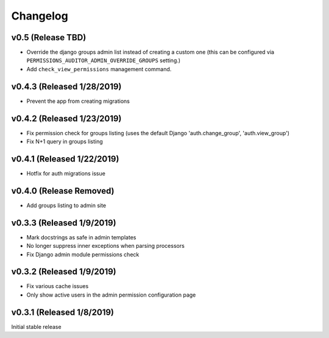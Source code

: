 Changelog
=========

v0.5 (Release TBD)
------------------

- Override the django groups admin list instead of creating a custom one (this can be configured via ``PERMISSIONS_AUDITOR_ADMIN_OVERRIDE_GROUPS`` setting.)
- Add ``check_view_permissions`` management command.


v0.4.3 (Released 1/28/2019)
---------------------------

- Prevent the app from creating migrations


v0.4.2 (Released 1/23/2019)
---------------------------

- Fix permission check for groups listing (uses the default Django 'auth.change_group', 'auth.view_group')
- Fix N+1 query in groups listing


v0.4.1 (Released 1/22/2019)
---------------------------

- Hotfix for auth migrations issue


v0.4.0 (Release Removed)
---------------------------

- Add groups listing to admin site


v0.3.3 (Released 1/9/2019)
--------------------------

- Mark docstrings as safe in admin templates
- No longer suppress inner exceptions when parsing processors
- Fix Django admin module permissions check


v0.3.2 (Released 1/9/2019)
--------------------------

- Fix various cache issues
- Only show active users in the admin permission configuration page


v0.3.1 (Released 1/8/2019)
--------------------------

Initial stable release
